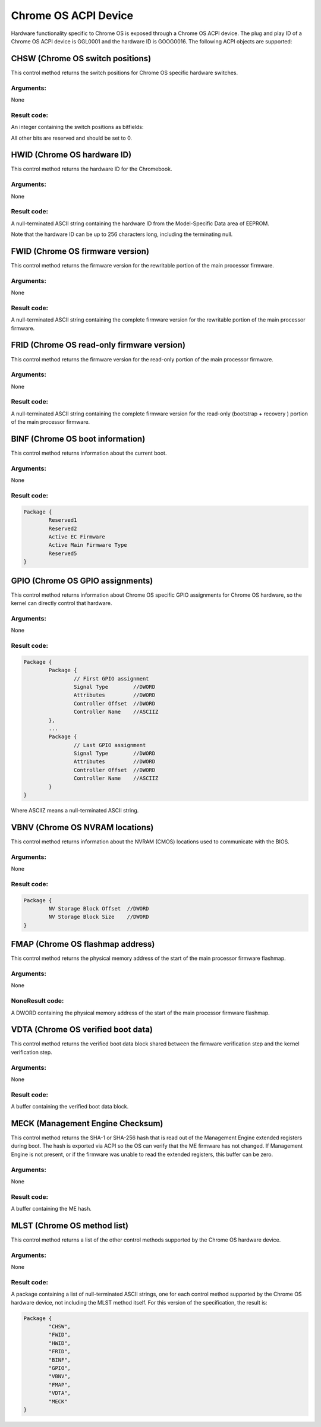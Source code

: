 .. SPDX-License-Identifier: GPL-2.0

=====================
Chrome OS ACPI Device
=====================

Hardware functionality specific to Chrome OS is exposed through a Chrome OS ACPI device.
The plug and play ID of a Chrome OS ACPI device is GGL0001 and the hardware ID is
GOOG0016.  The following ACPI objects are supported:

.. flat-table:: Supported ACPI Objects
   :widths: 1 2
   :header-rows: 1

   * - Object
     - Description

   * - CHSW
     - Chrome OS switch positions

   * - HWID
     - Chrome OS hardware ID

   * - FWID
     - Chrome OS firmware version

   * - FRID
     - Chrome OS read-only firmware version

   * - BINF
     - Chrome OS boot information

   * - GPIO
     - Chrome OS GPIO assignments

   * - VBNV
     - Chrome OS NVRAM locations

   * - VDTA
     - Chrome OS verified boot data

   * - FMAP
     - Chrome OS flashmap base address

   * - MLST
     - Chrome OS method list

CHSW (Chrome OS switch positions)
=================================
This control method returns the switch positions for Chrome OS specific hardware switches.

Arguments:
----------
None

Result code:
------------
An integer containing the switch positions as bitfields:

.. flat-table::
   :widths: 1 2

   * - 0x00000002
     - Recovery button was pressed when x86 firmware booted.

   * - 0x00000004
     - Recovery button was pressed when EC firmware booted. (required if EC EEPROM is
       rewritable; otherwise optional)

   * - 0x00000020
     - Developer switch was enabled when x86 firmware booted.

   * - 0x00000200
     - Firmware write protection was disabled when x86 firmware booted. (required if
       firmware write protection is controlled through x86 BIOS; otherwise optional)

All other bits are reserved and should be set to 0.

HWID (Chrome OS hardware ID)
============================
This control method returns the hardware ID for the Chromebook.

Arguments:
----------
None

Result code:
------------
A null-terminated ASCII string containing the hardware ID from the Model-Specific Data area of
EEPROM.

Note that the hardware ID can be up to 256 characters long, including the terminating null.

FWID (Chrome OS firmware version)
=================================
This control method returns the firmware version for the rewritable portion of the main
processor firmware.

Arguments:
----------
None

Result code:
------------
A null-terminated ASCII string containing the complete firmware version for the rewritable
portion of the main processor firmware.

FRID (Chrome OS read-only firmware version)
===========================================
This control method returns the firmware version for the read-only portion of the main
processor firmware.

Arguments:
----------
None

Result code:
------------
A null-terminated ASCII string containing the complete firmware version for the read-only
(bootstrap + recovery ) portion of the main processor firmware.

BINF (Chrome OS boot information)
=================================
This control method returns information about the current boot.

Arguments:
----------
None

Result code:
------------

.. code-block::

   Package {
           Reserved1
           Reserved2
           Active EC Firmware
           Active Main Firmware Type
           Reserved5
   }

.. flat-table::
   :widths: 1 1 2
   :header-rows: 1

   * - Field
     - Format
     - Description

   * - Reserved1
     - DWORD
     - Set to 256 (0x100). This indicates this field is no longer used.

   * - Reserved2
     - DWORD
     - Set to 256 (0x100). This indicates this field is no longer used.

   * - Active EC firmware
     - DWORD
     - The EC firmware which was used during boot.

       - 0 - Read-only (recovery) firmware
       - 1 - Rewritable firmware.

       Set to 0 if EC firmware is always read-only.

   * - Active Main Firmware Type
     - DWORD
     - The main firmware type which was used during boot.

       - 0 - Recovery
       - 1 - Normal
       - 2 - Developer
       - 3 - netboot (factory installation only)

       Other values are reserved.

   * - Reserved5
     - DWORD
     - Set to 256 (0x100). This indicates this field is no longer used.

GPIO (Chrome OS GPIO assignments)
=================================
This control method returns information about Chrome OS specific GPIO assignments for
Chrome OS hardware, so the kernel can directly control that hardware.

Arguments:
----------
None

Result code:
------------
.. code-block::

        Package {
                Package {
                        // First GPIO assignment
                        Signal Type        //DWORD
                        Attributes         //DWORD
                        Controller Offset  //DWORD
                        Controller Name    //ASCIIZ
                },
                ...
                Package {
                        // Last GPIO assignment
                        Signal Type        //DWORD
                        Attributes         //DWORD
                        Controller Offset  //DWORD
                        Controller Name    //ASCIIZ
                }
        }

Where ASCIIZ means a null-terminated ASCII string.

.. flat-table::
   :widths: 1 1 2
   :header-rows: 1

   * - Field
     - Format
     - Description

   * - Signal Type
     - DWORD
     - Type of GPIO signal

       - 0x00000001 - Recovery button
       - 0x00000002 - Developer mode switch
       - 0x00000003 - Firmware write protection switch
       - 0x00000100 - Debug header GPIO 0
       - ...
       - 0x000001FF - Debug header GPIO 255

       Other values are reserved.

   * - Attributes
     - DWORD
     - Signal attributes as bitfields:

       - 0x00000001 - Signal is active-high (for button, a GPIO value
         of 1 means the button is pressed; for switches, a GPIO value
         of 1 means the switch is enabled). If this bit is 0, the signal
         is active low. Set to 0 for debug header GPIOs.

   * - Controller Offset
     - DWORD
     - GPIO number on the specified controller.

   * - Controller Name
     - ASCIIZ
     - Name of the controller for the GPIO.
       Currently supported names:
       "NM10" - Intel NM10 chip

VBNV (Chrome OS NVRAM locations)
================================
This control method returns information about the NVRAM (CMOS) locations used to
communicate with the BIOS.

Arguments:
----------
None

Result code:
------------
.. code-block::

        Package {
                NV Storage Block Offset  //DWORD
                NV Storage Block Size    //DWORD
        }

.. flat-table::
   :widths: 1 1 2
   :header-rows: 1

   * - Field
     - Format
     - Description

   * - NV Storage Block Offset
     - DWORD
     - Offset in CMOS bank 0 of the verified boot non-volatile storage block, counting from
       the first writable CMOS byte (that is, offset=0 is the byte following the 14 bytes of
       clock data).

   * - NV Storage Block Size
     - DWORD
     - Size in bytes of the verified boot non-volatile storage block.

FMAP (Chrome OS flashmap address)
=================================
This control method returns the physical memory address of the start of the main processor
firmware flashmap.

Arguments:
----------
None

NoneResult code:
----------------
A DWORD containing the physical memory address of the start of the main processor firmware
flashmap.

VDTA (Chrome OS verified boot data)
===================================
This control method returns the verified boot data block shared between the firmware
verification step and the kernel verification step.

Arguments:
----------
None

Result code:
------------
A buffer containing the verified boot data block.

MECK (Management Engine Checksum)
=================================
This control method returns the SHA-1 or SHA-256 hash that is read out of the Management
Engine extended registers during boot. The hash is exported via ACPI so the OS can verify that
the ME firmware has not changed. If Management Engine is not present, or if the firmware was
unable to read the extended registers, this buffer can be zero.

Arguments:
----------
None

Result code:
------------
A buffer containing the ME hash.

MLST (Chrome OS method list)
============================
This control method returns a list of the other control methods supported by the Chrome OS
hardware device.

Arguments:
----------
None

Result code:
------------
A package containing a list of null-terminated ASCII strings, one for each control method
supported by the Chrome OS hardware device, not including the MLST method itself.
For this version of the specification, the result is:

.. code-block::

        Package {
                "CHSW",
                "FWID",
                "HWID",
                "FRID",
                "BINF",
                "GPIO",
                "VBNV",
                "FMAP",
                "VDTA",
                "MECK"
        }
